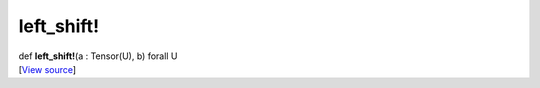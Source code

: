 ***********
left_shift!
***********

.. container:: entry-detail
   :name: left_shift!(a:Tensor(U),b)forallU-instance-method

   .. container:: signature

      def **left_shift!**\ (a : Tensor(U), b) forall U

   .. container::

      [`View
      source <https://github.com/crystal-data/num.cr/blob/32a5d0701dd7cef3485867d2afd897900ca60901/src/core/math.cr#L20>`__]
